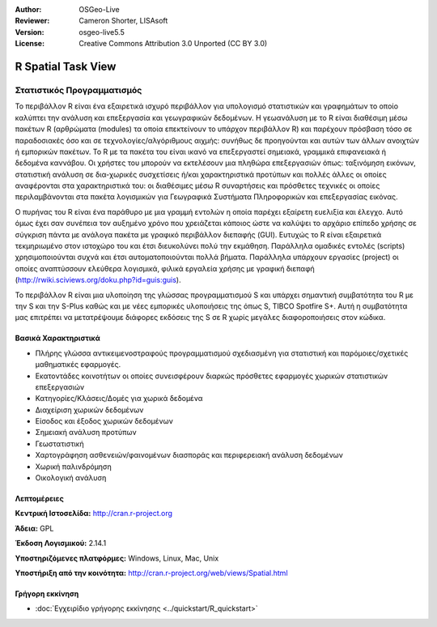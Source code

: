 :Author: OSGeo-Live
:Reviewer: Cameron Shorter, LISAsoft
:Version: osgeo-live5.5
:License: Creative Commons Attribution 3.0 Unported (CC BY 3.0)

.. image:: ../../images/project_logos/logo-R.jpg
  :scale: 100 %
  :alt: project logo
  :align: right
  :target: http://cran.r-project.org

R Spatial Task View
================================================================================

Στατιστικός Προγραμματισμός
~~~~~~~~~~~~~~~~~~~~~~~~~~~~~~~~~~~~~~~~~~~~~~~~~~~~~~~~~~~~~~~~~~~~~~~~~~~~~~~~

Το περιβάλλον R είναι ένα εξαιρετικά ισχυρό περιβάλλον για υπολογισμό στατιστικών και γραφημάτων το οποίο καλύπτει την ανάλυση και επεξεργασία και γεωγραφικών δεδομένων. Η γεωανάλυση με το R είναι διαθέσιμη μέσω πακέτων R (αρθρώματα (modules) τα οποία επεκτείνουν το υπάρχον περιβάλλον R) και παρέχουν πρόσβαση τόσο σε παραδοσιακές όσο και σε τεχνολογίες/αλγόριθμους αιχμής: συνήθως δε προηγούνται και αυτών των άλλων ανοιχτών ή εμπορικών πακέτων. Το R με τα πακέτα του είναι ικανό να επεξεργαστεί σημειακά, γραμμικά επιφανειακά ή δεδομένα καννάβου. Οι χρήστες του μπορούν να εκτελέσουν μια πληθώρα επεξεργασιών όπως: ταξινόμηση εικόνων, στατιστική ανάλυση σε δια-χωρικές συσχετίσεις ή/και χαρακτηριστικά προτύπων και πολλές άλλες οι οποίες αναφέρονται στα χαρακτηριστικά του: οι διαθέσιμες μέσω R συναρτήσεις και πρόσθετες τεχνικές οι οποίες περιλαμβάνονται στα πακέτα λογισμικών για Γεωγραφικά Συστήματα Πληροφορικών και επεξεργασίας εικόνας. 

Ο πυρήνας του R είναι ένα παράθυρο με μια γραμμή εντολών η οποία παρέχει εξαίρετη ευελιξία και έλεγχο. Αυτό όμως έχει σαν συνέπεια τον αυξημένο χρόνο που χρειάζεται κάποιος ώστε να καλύψει το αρχάριο επίπεδο χρήσης σε σύγκριση πάντα με ανάλογα πακέτα με γραφικό περιβάλλον διεπαφής (GUI). Ευτυχώς το R είναι εξαιρετικά τεκμηριωμένο στον ιστοχώρο του και έτσι διευκολύνει πολύ την εκμάθηση. Παράλληλα ομαδικές εντολές (scripts) χρησιμοποιούνται συχνά και έτσι αυτοματοποιούνται πολλά βήματα. Παράλληλα υπάρχουν εργασίες (project) οι οποίες αναπτύσσουν ελεύθερα λογισμικά, φιλικά εργαλεία χρήσης με γραφική διεπαφή (http://rwiki.sciviews.org/doku.php?id=guis:guis). 

Το περιβάλλον R είναι μια υλοποίηση της γλώσσας προγραμματισμού S και υπάρχει σημαντική συμβατότητα του R με την S και την S-Plus καθώς και με νέες εμπορικές υλοποιήσεις της όπως S, TIBCO Spotfire S+. Αυτή η συμβατότητα μας επιτρέπει να μετατρέψουμε διάφορες εκδόσεις της S σε R χωρίς μεγάλες διαφοροποιήσεις στον κώδικα.  

.. image:: ../../images/screenshots/1024x768/r-perspective.png
  :scale: 50 %
  :alt: project logo
  :align: right

Βασικά Χαρακτηριστικά
--------------------------------------------------------------------------------

* Πλήρης γλώσσα αντικειμενοστραφούς προγραμματισμού σχεδιασμένη για στατιστική και παρόμοιες/σχετικές μαθηματικές εφαρμογές.
* Εκατοντάδες κοινοτήτων οι οποίες συνεισφέρουν διαρκώς πρόσθετες εφαρμογές χωρικών στατιστικών επεξεργασιών
* Κατηγορίες/Κλάσεις/Δομές για χωρικά δεδομένα
* Διαχείριση χωρικών δεδομένων
* Είσοδος και έξοδος χωρικών δεδομένων
* Σημειακή ανάλυση προτύπων
* Γεωστατιστική
* Χαρτογράφηση ασθενειών/φαινομένων διασποράς και περιφερειακή ανάλυση δεδομένων
* Χωρική παλινδρόμηση
* Οικολογική ανάλυση

Λεπτομέρειες
--------------------------------------------------------------------------------

**Κεντρική Ιστοσελίδα:** http://cran.r-project.org

**Άδεια:** GPL

**Έκδοση Λογισμικού:** 2.14.1

**Υποστηριζόμενες πλατφόρμες:** Windows, Linux, Mac, Unix

**Υποστήριξη από την κοινότητα:** http://cran.r-project.org/web/views/Spatial.html


Γρήγορη εκκίνηση
--------------------------------------------------------------------------------
    
* :doc:`Εγχειρίδιο γρήγορης εκκίνησης <../quickstart/R_quickstart>`

